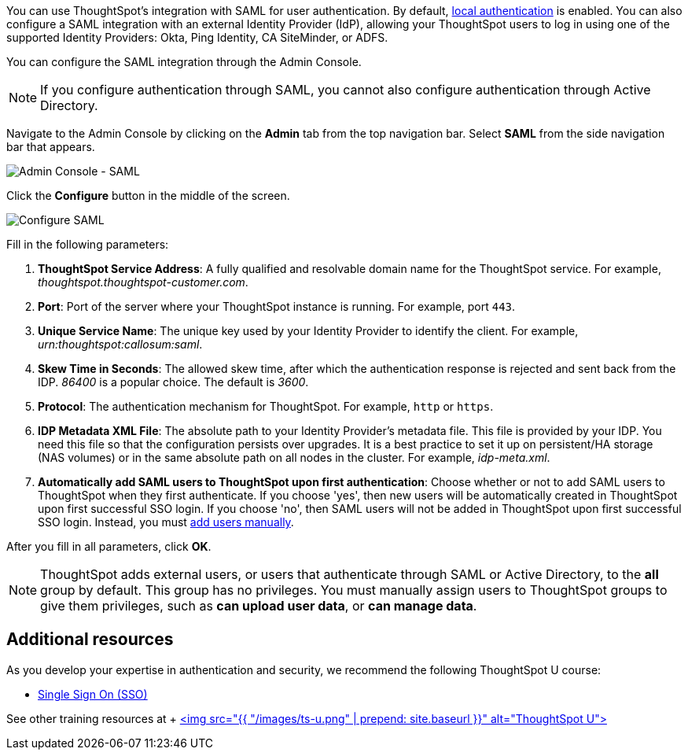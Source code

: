 You can use ThoughtSpot's integration with SAML for user authentication.
By default, xref:admin-portal-authentication-local.adoc[local authentication] is enabled.
You can also configure a SAML integration with an external Identity Provider (IdP), allowing your ThoughtSpot users to log in using one of the supported Identity Providers: Okta, Ping Identity, CA SiteMinder, or ADFS.

You can configure the SAML integration through the Admin Console.

NOTE: If you configure authentication through SAML, you cannot also configure authentication through Active Directory.

Navigate to the Admin Console by clicking on the *Admin* tab from the top navigation bar.
Select *SAML* from the side navigation bar that appears.

image::admin-portal-saml.png[Admin Console - SAML]

Click the *Configure* button in the middle of the screen.

image::admin-portal-saml-configure.png[Configure SAML]

Fill in the following parameters:

. *ThoughtSpot Service Address*: A fully qualified and resolvable domain name for the ThoughtSpot service.
For example, _thoughtspot.thoughtspot-customer.com_.
. *Port*: Port of the server where your ThoughtSpot instance is running.
For example, port `443`.
. *Unique Service Name*: The unique key used by your Identity Provider to identify the client.
For example, _urn:thoughtspot:callosum:saml_.
. *Skew Time in Seconds*: The allowed skew time, after which the authentication response is rejected and sent back from the IDP.
_86400_ is a popular choice.
The default is _3600_.
. *Protocol*: The authentication mechanism for ThoughtSpot.
For example, `http` or `https`.
. *IDP Metadata XML File*: The absolute path to your Identity Provider's metadata file.
This file is provided by your IDP.
You need this file so that the configuration persists over upgrades.
It is a best practice to set it up on persistent/HA storage (NAS volumes) or in the same absolute path on all nodes in the cluster.
For example, _idp-meta.xml_.
. *Automatically add SAML users to ThoughtSpot upon first authentication*: Choose whether or not to add SAML users to ThoughtSpot when they first authenticate.
If you choose 'yes', then new users will be automatically created in ThoughtSpot upon first successful SSO login.
If you choose 'no', then SAML users will not be added in ThoughtSpot upon first successful SSO login.
Instead, you must xref:admin-portal-users.adoc[add users manually].

After you fill in all parameters, click *OK*.

NOTE: ThoughtSpot adds external users, or users that authenticate through SAML or Active Directory, to the *all* group by default. This group has no privileges. You must manually assign users to ThoughtSpot groups to give them privileges, such as *can upload user data*, or *can manage data*.

== Additional resources

As you develop your expertise in authentication and security, we recommend the following ThoughtSpot U course:

* https://training.thoughtspot.com/authentication-security/621450[Single Sign On (SSO)]

See other training resources at + https://training.thoughtspot.com/[<img src="{{ "/images/ts-u.png" | prepend: site.baseurl }}" alt="ThoughtSpot U">]
